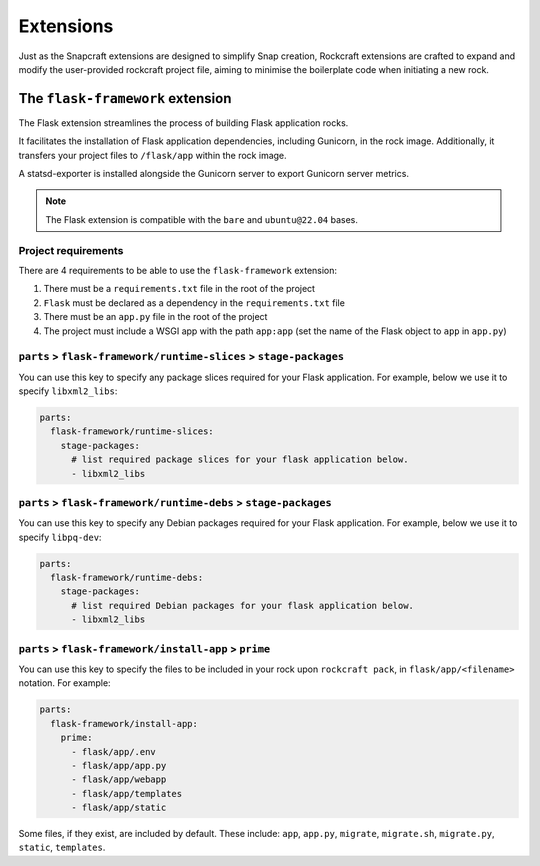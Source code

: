 Extensions
**********

Just as the Snapcraft extensions are designed to simplify Snap creation,
Rockcraft extensions are crafted to expand and modify the user-provided
rockcraft project file, aiming to minimise the boilerplate code when
initiating a new rock.

.. _flask-framework-reference:

The ``flask-framework`` extension
---------------------------------

The Flask extension streamlines the process of building Flask application rocks.

It facilitates the installation of Flask application dependencies, including
Gunicorn, in the rock image. Additionally, it transfers your project files to
``/flask/app`` within the rock image.

A statsd-exporter is installed alongside the Gunicorn server to export Gunicorn
server metrics.

.. note::
    The Flask extension is compatible with the ``bare`` and ``ubuntu@22.04``
    bases.

Project requirements
====================

There are 4 requirements to be able to use the ``flask-framework`` extension:

1. There must be a ``requirements.txt`` file in the root of the project
2. ``Flask`` must be declared as a dependency in the ``requirements.txt`` file
3. There must be an ``app.py`` file in the root of the project
4. The project must include a WSGI app with the path ``app:app`` (set the name
   of the Flask object to ``app`` in ``app.py``)

``parts`` > ``flask-framework/runtime-slices`` > ``stage-packages``
===================================================================

You can use this key to specify any package slices required for your Flask
application. For example, below we use it to specify ``libxml2_libs``:

.. code-block:: yaml

  parts:
    flask-framework/runtime-slices:
      stage-packages:
        # list required package slices for your flask application below.
        - libxml2_libs

``parts`` > ``flask-framework/runtime-debs`` > ``stage-packages``
=================================================================

You can use this key to specify any Debian packages required for your Flask
application. For example, below we use it to specify ``libpq-dev``:

.. code-block:: yaml

  parts:
    flask-framework/runtime-debs:
      stage-packages:
        # list required Debian packages for your flask application below.
        - libxml2_libs

``parts`` > ``flask-framework/install-app`` > ``prime``
=======================================================

You can use this key to specify the files to be included in your rock upon
``rockcraft pack``, in ``flask/app/<filename>`` notation. For example:

.. code-block:: yaml

  parts:
    flask-framework/install-app:
      prime:
        - flask/app/.env
        - flask/app/app.py
        - flask/app/webapp
        - flask/app/templates
        - flask/app/static

Some files, if they exist, are included by default. These include:
``app``, ``app.py``, ``migrate``, ``migrate.sh``, ``migrate.py``, ``static``,
``templates``.
